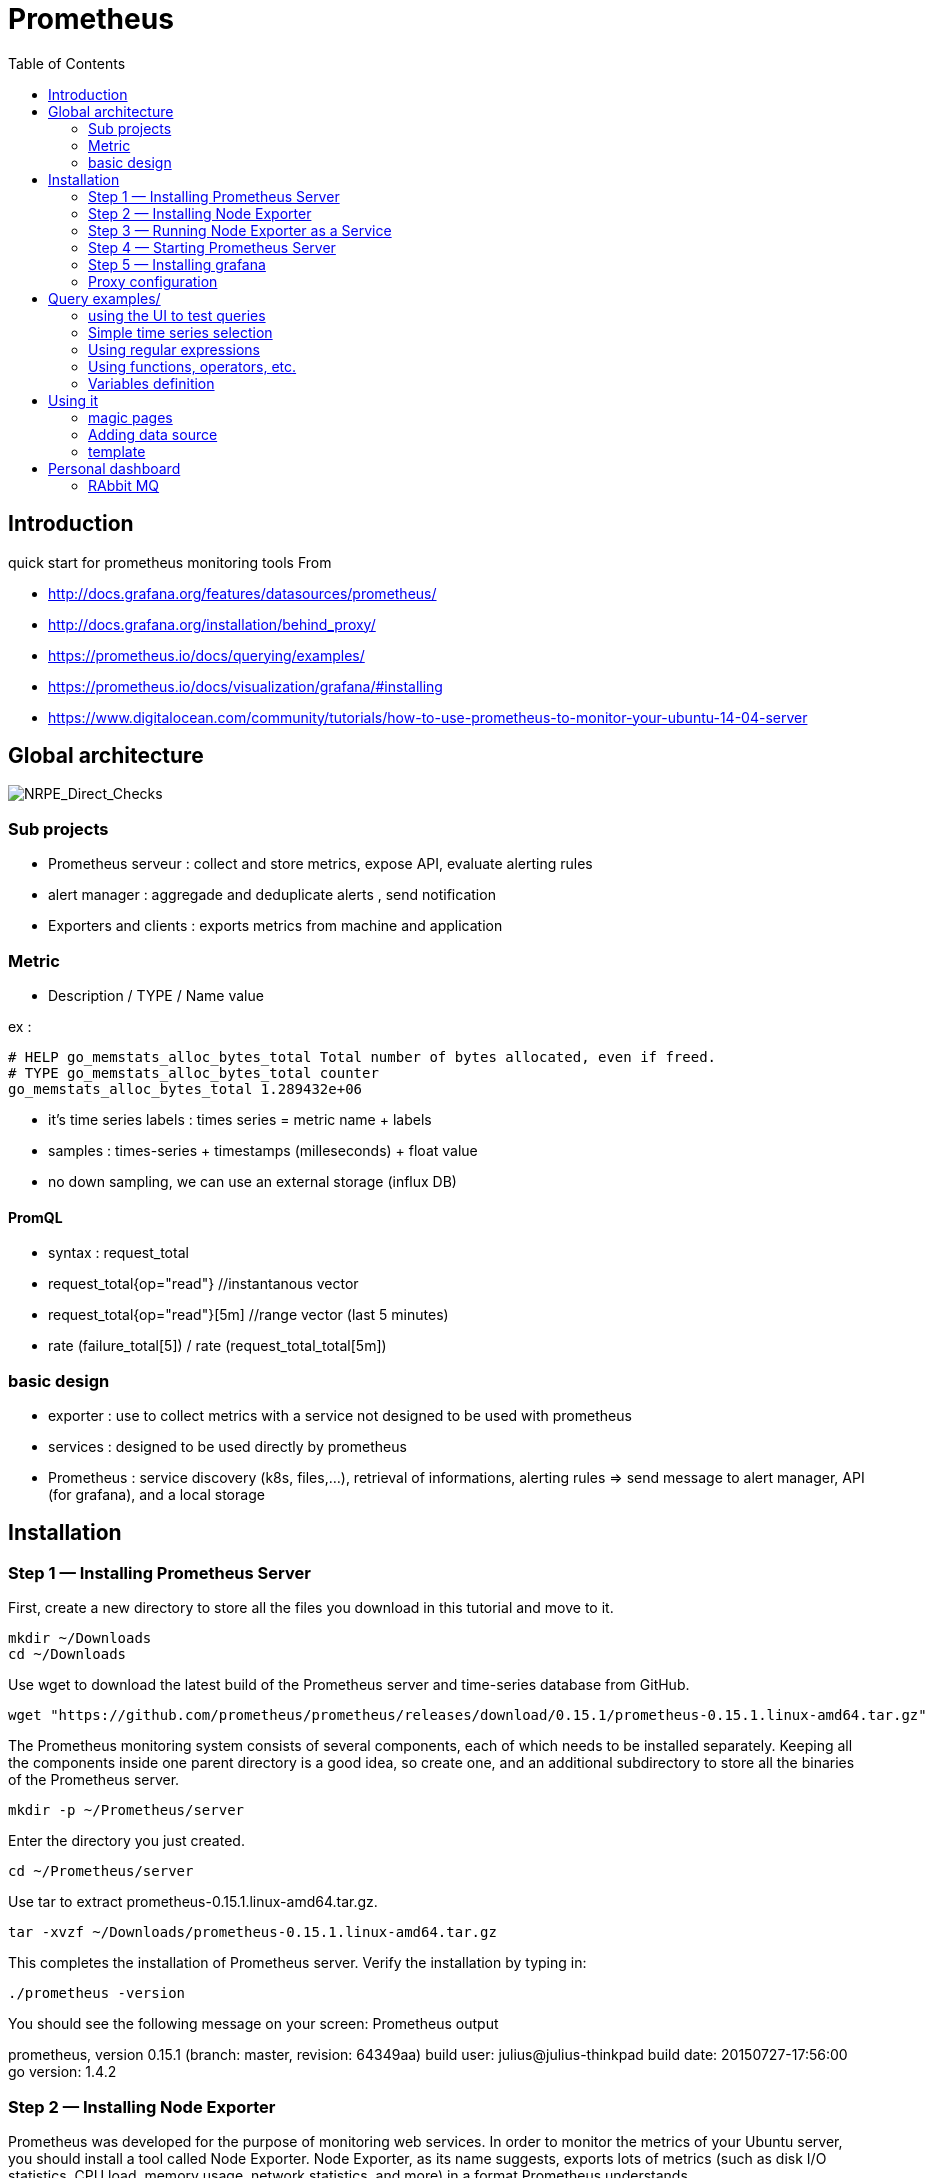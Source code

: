 = Prometheus 
:toc:

== Introduction 

quick start for prometheus monitoring tools  
From 

 * http://docs.grafana.org/features/datasources/prometheus/
 * http://docs.grafana.org/installation/behind_proxy/
 * https://prometheus.io/docs/querying/examples/
 * https://prometheus.io/docs/visualization/grafana/#installing
 * https://www.digitalocean.com/community/tutorials/how-to-use-prometheus-to-monitor-your-ubuntu-14-04-server
 
 

== Global architecture 

image::NRPE_Direct_Checks.png[NRPE_Direct_Checks]



=== Sub projects 

 * Prometheus serveur : collect and store metrics, expose API, evaluate alerting rules
 * alert manager : aggregade and deduplicate alerts , send notification
 * Exporters and clients : exports metrics from machine and application
 
=== Metric 

  * Description / TYPE / Name value

ex : 
```
# HELP go_memstats_alloc_bytes_total Total number of bytes allocated, even if freed.
# TYPE go_memstats_alloc_bytes_total counter
go_memstats_alloc_bytes_total 1.289432e+06  
```

 * it's time series labels : times series = metric name + labels 
 * samples : times-series + timestamps (milleseconds) + float value 
 * no down sampling, we can use an external storage (influx DB)
 
 
==== PromQL

 * syntax : request_total 
 * request_total{op="read"}     //instantanous vector
 * request_total{op="read"}[5m] //range vector (last 5 minutes)
 * rate (failure_total[5]) / rate (request_total_total[5m])
 
 


=== basic design 

 * exporter : use to collect metrics with a service not designed to be used with prometheus
 * services : designed to be used directly by prometheus
 * Prometheus : service discovery (k8s, files,...), retrieval of informations, alerting rules => send message to alert manager, API (for grafana), and a local storage 

 
== Installation 


=== Step 1 — Installing Prometheus Server

First, create a new directory to store all the files you download in this tutorial and move to it.

    mkdir ~/Downloads
    cd ~/Downloads

Use wget to download the latest build of the Prometheus server and time-series database from GitHub.

    wget "https://github.com/prometheus/prometheus/releases/download/0.15.1/prometheus-0.15.1.linux-amd64.tar.gz"

The Prometheus monitoring system consists of several components, each of which needs to be installed separately. Keeping all the components inside one parent directory is a good idea, so create one, and an additional subdirectory to store all the binaries of the Prometheus server.

    mkdir -p ~/Prometheus/server

Enter the directory you just created.

    cd ~/Prometheus/server

Use tar to extract prometheus-0.15.1.linux-amd64.tar.gz.

    tar -xvzf ~/Downloads/prometheus-0.15.1.linux-amd64.tar.gz

This completes the installation of Prometheus server. Verify the installation by typing in:

    ./prometheus -version

You should see the following message on your screen:
Prometheus output

prometheus, version 0.15.1 (branch: master, revision: 64349aa)
  build user:       julius@julius-thinkpad
  build date:       20150727-17:56:00
  go version:       1.4.2

=== Step 2 — Installing Node Exporter

Prometheus was developed for the purpose of monitoring web services. In order to monitor the metrics of your Ubuntu server, you should install a tool called Node Exporter. Node Exporter, as its name suggests, exports lots of metrics (such as disk I/O statistics, CPU load, memory usage, network statistics, and more) in a format Prometheus understands.

Create a new directory called node_exporter inside the Prometheus directory, and get inside it:

    mkdir -p ~/Prometheus/node_exporter
    cd ~/Prometheus/node_exporter

Use wget to download the latest build of Node Exporter which is available on GitHub, and place it in the Downloads directory.

    wget https://github.com/prometheus/node_exporter/releases/download/0.11.0/node_exporter-0.11.0.linux-amd64.tar.gz -O ~/Downloads/node_exporter-0.11.0.linux-amd64.tar.gz

You can now use the tar command to extract node_exporter-0.11.0.linux-amd64.tar.gz.

    tar -xvzf ~/Downloads/node_exporter-0.11.0.linux-amd64.tar.gz

=== Step 3 — Running Node Exporter as a Service

To make it easy to start and stop Node Exporter, let us now convert it into a service.

Create a soft link to the node_exporter binary in /usr/bin.

    sudo ln -s ~/Prometheus/node_exporter/node_exporter /usr/bin

Use nano or your favorite text editor to create an Upstart configuration file called node_exporter.conf.

    sudo nano /etc/init/node_exporter.conf

This file should contain the link to the node_exporter executable, and also specify when the executable should be started. Accordingly, add the following code:
/etc/init/node_exporter.conf

.Run node_exporter

 start on startup

 script
   /usr/bin/node_exporter
 end script

At this point, Node Exporter is available as a service which can be started using the service command:

    sudo service node_exporter start

After Node Exporter starts, use a browser to view its web interface available at http://your_server_ip:9100/metrics. You should see a page with a lot of text:
http://your_server_ip:9100/metrics excerpt

 # HELP go_gc_duration_seconds A summary of the GC invocation durations.
 # TYPE go_gc_duration_seconds summary
 go_gc_duration_seconds{quantile="0"} 0.00023853100000000002
 go_gc_duration_seconds{quantile="0.25"} 0.00023998700000000002
 go_gc_duration_seconds{quantile="0.5"} 0.00028122
 . . .

=== Step 4 — Starting Prometheus Server

Enter the directory where you installed the Prometheus server:

cd ~/Prometheus/server

Before you start Prometheus, you must first create a configuration file for it called prometheus.yml.

    nano ~/Prometheus/server/prometheus.yml

Copy the following code into the file.
~/Prometheus/server/prometheus.yml

scrape_configs:
  - job_name: "node"
    scrape_interval: "15s"
    target_groups:
    - targets: ['localhost:9100']

This creates a scrape_configs section and defines a job called node. It includes the URL of your Node Exporter's web interface in its array of targets. The scrape_interval is set to 15 seconds so that Prometheus scrapes the metrics once every fifteen seconds.

You could name your job anything you want, but calling it "node" allows you to use the default console templates of Node Exporter.

Save the file and exit.

Start the Prometheus server as a background process.

    nohup ./prometheus > prometheus.log 2>&1 &

Note that you redirected the output of the Prometheus server to a file called prometheus.log. You can view the last few lines of the file using the tail command:

    tail ~/Prometheus/server/prometheus.log

Once the server is ready, you will see the following messages in the file:
prometheus.log excerpt

INFO[0000] Starting target manager...         file=targetmanager.go line=75
INFO[0000] Listening on :9090                 file=web.go line=118

Use a browser to visit Prometheus's homepage available at http://your_server_ip:9090. You'll see the following homepage.

Prometheus Homepage

To make sure that Prometheus is scraping data from Node Exporter, click on the Graph tab at the top of the page. On the page that opens, type in the name of a metric (like node_procs_running, for example) in the text field that says Expression. Then, press the blue Execute button. Click Graph (next to Console) just below, and you should see a graph for that metric:

Prometheus Graph

Prometheus has console templates that let you view graphs of a few commonly used metrics. These console template are accessible only if you set the value of job_name to node in Prometheus's configuration.

Visit http://your_server_ip:9090/consoles/node.html to access the Node Console and click on your server, localhost:9100, to view its metrics:

Node Console

=== Step 5 — Installing grafana

Note : promdash is deprecated 

For the full Grafana installation instructions, see the official Grafana documentation.

image::grafana_prometheus.png[grafana]

As an example, on Linux, installing Grafana could look like this:

 # Download and unpack Grafana from binary tar (adjust version as appropriate).
 curl -L -O https://grafanarel.s3.amazonaws.com/builds/grafana-2.5.0.linux-x64.tar.gz
 tar zxf grafana-2.5.0.linux-x64.tar.gz

 # Start Grafana.
 cd grafana-2.5.0/
 ./bin/grafana-server web

=== Proxy configuration

==== NGINX

Take care of ending / in input and output configuration

--- 
 server {
        listen 10.0.0.6:8080 ;
        listen localhost:8080 ;
        error_log /tmp/nginx.log error;
        if ($http_x_forwarded_proto = '') {
                        set $http_x_forwarded_proto  $scheme;
        }
        client_max_body_size 0;
        location /prometheus {
                proxy_pass              http://10.0.0.6:9090;
                proxy_next_upstream error timeout invalid_header http_500 http_502  http_503 http_504;
                proxy_set_header        X-Forwarded-Port  $server_port;
                proxy_set_header        X-Forwarded-Proto $http_x_forwarded_proto;
                proxy_set_header        Host            $host;
                proxy_set_header        X-Forwarded-For   $proxy_add_x_forwarded_for;
        }
        location /metrics {
                proxy_pass              http://10.0.0.6:9100;
                proxy_next_upstream error timeout invalid_header http_500 http_502  http_503 http_504;
                proxy_set_header        X-Forwarded-Port  $server_port;
                proxy_set_header        X-Forwarded-Proto $http_x_forwarded_proto;
                proxy_set_header        Host            $host;
                proxy_set_header        X-Forwarded-For   $proxy_add_x_forwarded_for;
        }
        location /grafana/  {
                proxy_pass              http://10.0.0.6:3000/;
                proxy_next_upstream error timeout invalid_header http_500 http_502  http_503 http_504;
                proxy_set_header        X-Forwarded-Port  $server_port;
                proxy_set_header        X-Forwarded-Proto $http_x_forwarded_proto;
                proxy_set_header        Host            $host;
                proxy_set_header        X-Forwarded-For   $proxy_add_x_forwarded_for;
        }
}
---
 
==== Prometheus and grafana
 

.to start promotheus

 export DATABASE_URL=sqlite3:$HOME/prometheus/databases/mydb.sqlite3
  nohup ./prometheus -web.external-url http://<TheHostWhereYouStartNginx>:8080/prometheus/ &
 
.In grafana configuration file (default.ini)

 
 # The public facing domain name used to access grafana from a browser
 domain = <TheHostWhereYouStartNginx>

 # Redirect to correct domain if host header does not match domain
 # Prevents DNS rebinding attacks
 enforce_domain = false

 # The full public facing url
 root_url = %(protocol)s://%(domain)s:8080/grafana

.to start grafana

 export RAILS_ENV=production
 nohup  ./bin/grafana-server web &
 
 
== Query examples/

=== using the UI to test queries

image::prometheus.png[prometheus]

=== Simple time series selection

Return all time series with the metric http_requests_total:

 http_requests_total

Return all time series with the metric http_requests_total and the given job and handler labels:

 http_requests_total{job="apiserver", handler="/api/comments"}

Return a whole range of time (in this case 5 minutes) for the same vector, making it a range vector:

 http_requests_total{job="apiserver", handler="/api/comments"}[5m]

Note that an expression resulting in a range vector cannot be graphed directly, but viewed in the tabular ("Console") view of the expression browser.

=== Using regular expressions

you could select time series only for jobs whose name match a certain pattern, in this case, all jobs that end with server. Note that this does a substring match, not a full string match:

 http_requests_total{job=~"server$"}

To select all HTTP status codes except 4xx ones, you could run:

 http_requests_total{status!~"^4..$"}

=== Using functions, operators, etc.

Return the per-second rate for all time series with the http_requests_total metric name, as measured over the last 5 minutes:

 rate(http_requests_total[5m])

Assuming that the http_requests_total time series all have the labels job (fanout by job name) and instance (fanout by instance of the job), we might want to sum over the rate of all instances, so we get fewer output time series, but still preserve the job dimension:

 sum(rate(http_requests_total[5m])) by (job)

If we have two different metrics with the same dimensional labels, we can apply binary operators to them and elements on both sides with the same label set will get matched and propagated to the output. For example, this expression returns the unused memory in MiB for every instance (on a fictional cluster scheduler exposing these metrics about the instances it runs):

 (instance_memory_limit_bytes - instance_memory_usage_bytes) / 1024 / 1024

The same expression, but summed by application, could be written like this:

 sum(
  instance_memory_limit_bytes - instance_memory_usage_bytes
 ) by (app, proc) / 1024 / 1024

If the same fictional cluster scheduler exposed CPU usage metrics like the following for every instance:

 instance_cpu_time_ns{app="lion", proc="web", rev="34d0f99", env="prod", job="cluster-manager"}
 instance_cpu_time_ns{app="elephant", proc="worker", rev="34d0f99", env="prod", job="cluster-manager"}
 instance_cpu_time_ns{app="turtle", proc="api", rev="4d3a513", env="prod", job="cluster-manager"}
 instance_cpu_time_ns{app="fox", proc="widget", rev="4d3a513", env="prod", job="cluster-manager"}
 

We could get the top 3 CPU users grouped by application (app) and process type (proc) like this:

 topk(3, sum(rate(instance_cpu_time_ns[5m])) by (app, proc))

Assuming this metric contains one time series per running instance, you could count the number of running instances per application like this:

 count(instance_cpu_time_ns) by (app)

=== Variables definition 

You can define several variables. Variables are ordered so you can use one to filter and to compute a second one.

The variable cluster can be defined as :  label_values(rabbitmq_node_mem_alarm,cluster) 

The variable node can be defined as : label_values(rabbitmq_node_mem_alarm{cluster="$cluster"},instance)

Warning, the filters and variables can be computed once or at dashboard load, or more often.



== Using it

=== magic pages

http://<yourproxyIP>:8080/prometheus/consoles/node.html

==== promotheus configuration

example of configuration file

 # my global config
 global:
  scrape_interval:     15s # Set the scrape interval to every 15 seconds. Default is every 1 minute.
  evaluation_interval: 15s # Evaluate rules every 15 seconds. The default is every 1 minute.
  # scrape_timeout is set to the global default (10s).

  # Attach these labels to any time series or alerts when communicating with
  # external systems (federation, remote storage, Alertmanager).
  external_labels:
      monitor: 'codelab-monitor'

 # Load rules once and periodically evaluate them according to the global 'evaluation_interval'.
 rule_files:
  # - "first.rules"
  # - "second.rules"

 # A scrape configuration containing exactly one endpoint to scrape:
 # Here it's Prometheus itself.
 scrape_configs:
 - job_name: "node"
  static_configs:
  - targets: ['localhost:9100', 'ip1:9100','ip2:9100']

  
Note : identation and jobname "node" is important to benefit from predifined template


=== Adding data source


Open the side menu by clicking the Grafana icon in the top header.
In the side menu under the Dashboards link you should find a link named Data Sources.
Click the + Add data source button in the top header.
Select Prometheus from the Type dropdown.
NOTE: If you’re not seeing the Data Sources link in your side menu it means that your current user does not have the Admin role for the current organization.

.Data source options
|===
|Name|Description
|Name
|The data source name. This is how you refer to the data source in panels & queries.
|Default
|Default data source means that it will be pre-selected for new panels.
|Url
|The http protocol, ip and port of you Prometheus server (default port is usually 9090)
|Access
|Proxy = access via Grafana backend, Direct = access directly from browser.
|Basic Auth
|Enable basic authentication to the Prometheus data source.
|User
|Name of your Prometheus user
|Password
|Database user’s password
|===

.Query editor

Open a graph in edit mode by click the title > Edit (or by pressing e key while hovering over panel).

image::prometheus_query_editor.png[Query Editor]

|===
|Name|Description
|Query expression
|Prometheus query expression, check out the Prometheus documentation.
|Legend format
|Controls the name of the time series, using name or pattern. For example {{hostname}} will be replaced with label value for the label hostname.
|Min step
|Set a lower limit for the Prometheus step option. Step controls how big the jumps are when the Prometheus query engine performs range queries. Sadly there is no official prometheus documentation to link to for this very important option.
|Resolution
|Controls the step option. Small steps create high-resolution graphs but can be slow over larger time ranges, lowering the resolution can speed things up. 1/2 will try to set step option to generate 1 data point for every other pixel. A value of 1/10 will try to set step option so there is a data point every 10 pixels.Metric lookup
|Format as
|(New in v4.3) Switch between Table & Time series. Table format will only work in the Table panel.
|===

=== template

https://prometheus.io/docs/visualization/template_examples/


== Personal dashboard


=== RAbbit MQ 


{
  "annotations": {
    "list": [
      {
        "builtIn": 1,
        "datasource": "-- Grafana --",
        "enable": true,
        "hide": true,
        "iconColor": "rgba(0, 211, 255, 1)",
        "name": "Annotations & Alerts",
        "type": "dashboard"
      }
    ]
  },
  "description": "Statistics from the RabbitMQ management interface covering Erlang processes, run queue, file descriptors and memory usage",
  "editable": true,
  "gnetId": 1165,
  "graphTooltip": 1,
  "id": 3,
  "iteration": 1558623021943,
  "links": [],
  "panels": [
    {
      "aliasColors": {},
      "bars": true,
      "dashLength": 10,
      "dashes": false,
      "datasource": "Prometheus",
      "editable": true,
      "error": false,
      "fill": 1,
      "grid": {},
      "gridPos": {
        "h": 7,
        "w": 16,
        "x": 0,
        "y": 0
      },
      "id": 1,
      "interval": ">10s",
      "isNew": true,
      "legend": {
        "avg": true,
        "current": false,
        "max": true,
        "min": false,
        "show": true,
        "total": false,
        "values": true
      },
      "lines": false,
      "linewidth": 2,
      "links": [],
      "nullPointMode": "connected",
      "percentage": false,
      "pointradius": 1,
      "points": false,
      "renderer": "flot",
      "seriesOverrides": [],
      "spaceLength": 10,
      "stack": false,
      "steppedLine": false,
      "targets": [
        {
          "expr": "rabbitmq_queues",
          "format": "time_series",
          "intervalFactor": 1,
          "refId": "A"
        }
      ],
      "thresholds": [],
      "timeFrom": null,
      "timeRegions": [],
      "timeShift": null,
      "title": "Run Queue",
      "tooltip": {
        "msResolution": false,
        "shared": true,
        "sort": 0,
        "value_type": "cumulative"
      },
      "type": "graph",
      "xaxis": {
        "buckets": null,
        "mode": "time",
        "name": null,
        "show": true,
        "values": []
      },
      "yaxes": [
        {
          "format": "short",
          "label": null,
          "logBase": 1,
          "max": null,
          "min": null,
          "show": true
        },
        {
          "format": "short",
          "label": null,
          "logBase": 1,
          "max": null,
          "min": null,
          "show": true
        }
      ],
      "yaxis": {
        "align": false,
        "alignLevel": null
      }
    },
    {
      "cacheTimeout": null,
      "colorBackground": false,
      "colorValue": true,
      "colors": [
        "rgba(245, 54, 54, 0.9)",
        "rgba(237, 129, 40, 0.89)",
        "rgba(50, 172, 45, 0.97)"
      ],
      "datasource": "Prometheus",
      "decimals": null,
      "editable": true,
      "error": false,
      "format": "bytes",
      "gauge": {
        "maxValue": 100,
        "minValue": 0,
        "show": false,
        "thresholdLabels": false,
        "thresholdMarkers": true
      },
      "gridPos": {
        "h": 7,
        "w": 4,
        "x": 16,
        "y": 0
      },
      "id": 2,
      "interval": null,
      "isNew": true,
      "links": [],
      "mappingType": 1,
      "mappingTypes": [
        {
          "name": "value to text",
          "value": 1
        },
        {
          "name": "range to text",
          "value": 2
        }
      ],
      "maxDataPoints": 100,
      "nullPointMode": "connected",
      "nullText": null,
      "postfix": "",
      "postfixFontSize": "50%",
      "prefix": "",
      "prefixFontSize": "50%",
      "rangeMaps": [
        {
          "from": "null",
          "text": "N/A",
          "to": "null"
        }
      ],
      "sparkline": {
        "fillColor": "rgba(31, 118, 189, 0.18)",
        "full": true,
        "lineColor": "rgb(31, 120, 193)",
        "show": true
      },
      "tableColumn": "",
      "targets": [
        {
          "expr": "rabbitmq_node_disk_free",
          "format": "time_series",
          "intervalFactor": 1,
          "refId": "A"
        }
      ],
      "thresholds": "1,10",
      "title": "Disk Free",
      "type": "singlestat",
      "valueFontSize": "80%",
      "valueMaps": [
        {
          "op": "=",
          "text": "N/A",
          "value": "null"
        }
      ],
      "valueName": "avg"
    },
    {
      "cacheTimeout": null,
      "colorBackground": false,
      "colorValue": false,
      "colors": [
        "rgba(245, 54, 54, 0.9)",
        "rgba(237, 129, 40, 0.89)",
        "rgba(50, 172, 45, 0.97)"
      ],
      "datasource": "Prometheus",
      "editable": true,
      "error": false,
      "format": "none",
      "gauge": {
        "maxValue": 100,
        "minValue": 0,
        "show": false,
        "thresholdLabels": false,
        "thresholdMarkers": true
      },
      "gridPos": {
        "h": 7,
        "w": 4,
        "x": 20,
        "y": 0
      },
      "id": 3,
      "interval": null,
      "isNew": true,
      "links": [],
      "mappingType": 1,
      "mappingTypes": [
        {
          "name": "value to text",
          "value": 1
        },
        {
          "name": "range to text",
          "value": 2
        }
      ],
      "maxDataPoints": 100,
      "nullPointMode": "connected",
      "nullText": null,
      "postfix": "",
      "postfixFontSize": "50%",
      "prefix": "",
      "prefixFontSize": "50%",
      "rangeMaps": [
        {
          "from": "null",
          "text": "N/A",
          "to": "null"
        }
      ],
      "sparkline": {
        "fillColor": "rgba(31, 118, 189, 0.18)",
        "full": false,
        "lineColor": "rgb(31, 120, 193)",
        "show": false
      },
      "tableColumn": "",
      "targets": [
        {
          "expr": "sum(rabbitmq_up)",
          "format": "time_series",
          "intervalFactor": 1,
          "refId": "A"
        }
      ],
      "thresholds": "",
      "title": "Processors",
      "type": "singlestat",
      "valueFontSize": "80%",
      "valueMaps": [
        {
          "op": "=",
          "text": "N/A",
          "value": "null"
        }
      ],
      "valueName": "avg"
    },
    {
      "aliasColors": {},
      "bars": false,
      "dashLength": 10,
      "dashes": false,
      "datasource": "Prometheus",
      "editable": true,
      "error": false,
      "fill": 1,
      "grid": {},
      "gridPos": {
        "h": 7,
        "w": 8,
        "x": 0,
        "y": 7
      },
      "id": 4,
      "isNew": true,
      "legend": {
        "avg": false,
        "current": true,
        "max": false,
        "min": false,
        "show": true,
        "total": false,
        "values": true
      },
      "lines": true,
      "linewidth": 2,
      "links": [],
      "nullPointMode": "connected",
      "percentage": false,
      "pointradius": 5,
      "points": false,
      "renderer": "flot",
      "seriesOverrides": [],
      "spaceLength": 10,
      "stack": false,
      "steppedLine": false,
      "targets": [
        {
          "expr": "100*rabbitmq_fd_available/rabbitmq_fd_used",
          "format": "time_series",
          "intervalFactor": 1,
          "refId": "A"
        },
        {
          "expr": "",
          "format": "time_series",
          "intervalFactor": 1,
          "refId": "B"
        }
      ],
      "thresholds": [],
      "timeFrom": null,
      "timeRegions": [],
      "timeShift": null,
      "title": "File Descriptors",
      "tooltip": {
        "msResolution": false,
        "shared": true,
        "sort": 0,
        "value_type": "cumulative"
      },
      "type": "graph",
      "xaxis": {
        "buckets": null,
        "mode": "time",
        "name": null,
        "show": true,
        "values": []
      },
      "yaxes": [
        {
          "format": "short",
          "label": null,
          "logBase": 10,
          "max": null,
          "min": null,
          "show": true
        },
        {
          "format": "short",
          "label": null,
          "logBase": 1,
          "max": null,
          "min": null,
          "show": true
        }
      ],
      "yaxis": {
        "align": false,
        "alignLevel": null
      }
    },
    {
      "aliasColors": {},
      "bars": false,
      "dashLength": 10,
      "dashes": false,
      "datasource": "Prometheus",
      "editable": true,
      "error": false,
      "fill": 1,
      "grid": {},
      "gridPos": {
        "h": 7,
        "w": 8,
        "x": 8,
        "y": 7
      },
      "id": 5,
      "isNew": true,
      "legend": {
        "avg": false,
        "current": true,
        "max": false,
        "min": false,
        "show": true,
        "total": false,
        "values": true
      },
      "lines": true,
      "linewidth": 2,
      "links": [],
      "nullPointMode": "connected",
      "percentage": false,
      "pointradius": 5,
      "points": false,
      "renderer": "flot",
      "seriesOverrides": [],
      "spaceLength": 10,
      "stack": false,
      "steppedLine": false,
      "targets": [
        {
          "expr": "rabbitmq_node_mem_used",
          "format": "time_series",
          "intervalFactor": 1,
          "refId": "A"
        },
        {
          "expr": "rabbitmq_node_mem_limit",
          "format": "time_series",
          "intervalFactor": 1,
          "refId": "B"
        }
      ],
      "thresholds": [],
      "timeFrom": null,
      "timeRegions": [],
      "timeShift": null,
      "title": "Memory",
      "tooltip": {
        "msResolution": false,
        "shared": true,
        "sort": 0,
        "value_type": "cumulative"
      },
      "type": "graph",
      "xaxis": {
        "buckets": null,
        "mode": "time",
        "name": null,
        "show": true,
        "values": []
      },
      "yaxes": [
        {
          "format": "bytes",
          "label": null,
          "logBase": 1,
          "max": null,
          "min": null,
          "show": true
        },
        {
          "format": "short",
          "label": null,
          "logBase": 1,
          "max": null,
          "min": null,
          "show": true
        }
      ],
      "yaxis": {
        "align": false,
        "alignLevel": null
      }
    },
    {
      "aliasColors": {},
      "bars": false,
      "dashLength": 10,
      "dashes": false,
      "datasource": "Prometheus",
      "editable": true,
      "error": false,
      "fill": 1,
      "grid": {},
      "gridPos": {
        "h": 7,
        "w": 8,
        "x": 16,
        "y": 7
      },
      "id": 6,
      "isNew": true,
      "legend": {
        "avg": false,
        "current": true,
        "max": false,
        "min": false,
        "show": true,
        "total": false,
        "values": true
      },
      "lines": true,
      "linewidth": 2,
      "links": [],
      "nullPointMode": "connected",
      "percentage": false,
      "pointradius": 5,
      "points": false,
      "renderer": "flot",
      "seriesOverrides": [],
      "spaceLength": 10,
      "stack": false,
      "steppedLine": false,
      "targets": [
        {
          "expr": "rabbitmq_fd_available",
          "format": "time_series",
          "intervalFactor": 1,
          "refId": "A"
        }
      ],
      "thresholds": [],
      "timeFrom": null,
      "timeRegions": [],
      "timeShift": null,
      "title": "Erlang processes",
      "tooltip": {
        "msResolution": false,
        "shared": true,
        "sort": 0,
        "value_type": "cumulative"
      },
      "type": "graph",
      "xaxis": {
        "buckets": null,
        "mode": "time",
        "name": null,
        "show": true,
        "values": []
      },
      "yaxes": [
        {
          "format": "short",
          "label": null,
          "logBase": 10,
          "max": null,
          "min": null,
          "show": true
        },
        {
          "format": "short",
          "label": null,
          "logBase": 1,
          "max": null,
          "min": null,
          "show": true
        }
      ],
      "yaxis": {
        "align": false,
        "alignLevel": null
      }
    }
  ],
  "refresh": "30s",
  "schemaVersion": 18,
  "style": "dark",
  "tags": [],
  "templating": {
    "list": [
      {
        "current": {
          "text": "Prometheus",
          "value": "Prometheus"
        },
        "datasource": null,
        "hide": 0,
        "includeAll": false,
        "label": "Datasource",
        "multi": false,
        "name": "datasource",
        "options": [],
        "query": "prometheus",
        "refresh": 1,
        "regex": "",
        "skipUrlSync": false,
        "type": "datasource"
      },
      {
        "allValue": null,
        "current": {
          "text": "myrabbit@64baf0b27729",
          "value": "myrabbit@64baf0b27729"
        },
        "datasource": "Prometheus",
        "definition": "label_values(rabbitmq_node_mem_alarm,cluster)",
        "hide": 0,
        "includeAll": false,
        "label": "cluster",
        "multi": false,
        "name": "cluster",
        "options": [],
        "query": "label_values(rabbitmq_node_mem_alarm,cluster)",
        "refresh": 1,
        "regex": "",
        "skipUrlSync": false,
        "sort": 0,
        "tagValuesQuery": "",
        "tags": [],
        "tagsQuery": "",
        "type": "query",
        "useTags": false
      },
      {
        "allValue": null,
        "current": {
          "text": "rabbitmq:9419",
          "value": "rabbitmq:9419"
        },
        "datasource": "Prometheus",
        "definition": "label_values(rabbitmq_node_mem_alarm{cluster=\"$cluster\"},instance)",
        "hide": 0,
        "includeAll": false,
        "label": "instance",
        "multi": false,
        "name": "instance",
        "options": [
          {
            "selected": true,
            "text": "rabbitmq:9419",
            "value": "rabbitmq:9419"
          }
        ],
        "query": "label_values(rabbitmq_node_mem_alarm{cluster=\"$cluster\"},instance)",
        "refresh": 0,
        "regex": "",
        "skipUrlSync": false,
        "sort": 0,
        "tagValuesQuery": "",
        "tags": [],
        "tagsQuery": "",
        "type": "query",
        "useTags": false
      }
    ]
  },
  "time": {
    "from": "now-6h",
    "to": "now"
  },
  "timepicker": {
    "refresh_intervals": [
      "5s",
      "10s",
      "30s",
      "1m",
      "5m",
      "15m",
      "30m",
      "1h",
      "2h",
      "1d"
    ],
    "time_options": [
      "5m",
      "15m",
      "1h",
      "6h",
      "12h",
      "24h",
      "2d",
      "7d",
      "30d"
    ]
  },
  "timezone": "browser",
  "title": "RabbitMQ",
  "uid": "a2-uOYZZz",
  "version": 10
}


